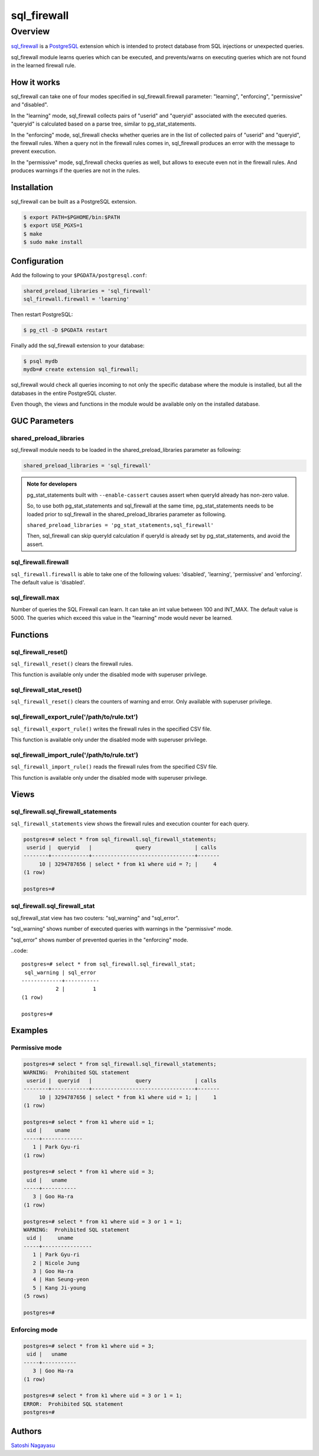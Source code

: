 ############
sql_firewall
############

Overview
========

sql_firewall_ is a PostgreSQL_ extension which is intended to protect
database from SQL injections or unexpected queries.

sql_firewall module learns queries which can be executed, and
prevents/warns on executing queries which are not found in the learned
firewall rule.

How it works
------------

sql_firewall can take one of four modes specified in
sql_firewall.firewall parameter: "learning", "enforcing",
"permissive" and "disabled".

In the "learning" mode, sql_firewall collects pairs of "userid" and
"queryid" associated with the executed queries. "queryid" is
calculated based on a parse tree, similar to pg_stat_statements.

In the "enforcing" mode, sql_firewall checks whether queries are in
the list of collected pairs of "userid" and "queryid", the firewall
rules. When a query not in the firewall rules comes in, sql_firewall
produces an error with the message to prevent execution.

In the "permissive" mode, sql_firewall checks queries as well, but
allows to execute even not in the firewall rules. And produces
warnings if the queries are not in the rules.


Installation
------------

sql_firewall can be built as a PostgreSQL extension.

.. code:: sh

  $ export PATH=$PGHOME/bin:$PATH
  $ export USE_PGXS=1
  $ make
  $ sudo make install


Configuration
-------------

Add the following to your ``$PGDATA/postgresql.conf``:

.. code::

   shared_preload_libraries = 'sql_firewall'
   sql_firewall.firewall = 'learning'

Then restart PostgreSQL:

.. code:: sh

   $ pg_ctl -D $PGDATA restart

Finally add the sql_firewall extension to your database:

.. code::

   $ psql mydb
   mydb=# create extension sql_firewall;

sql_firewall would check all queries incoming to not only the specific
database where the module is installed, but all the databases in the
entire PostgreSQL cluster.

Even though, the views and functions in the module would be available
only on the installed database.


GUC Parameters
--------------

shared_preload_libraries
^^^^^^^^^^^^^^^^^^^^^^^^

sql_firewall module needs to be loaded in the
shared_preload_libraries parameter as following:

.. code::

  shared_preload_libraries = 'sql_firewall'

.. admonition:: Note for developers

  pg_stat_statements built with ``--enable-cassert`` causes assert 
  when queryId already has non-zero value.

  So, to use both pg_stat_statements and sql_firewall at the same
  time, pg_stat_statements needs to be loaded prior to sql_firewall
  in the shared_preload_libraries parameter as following.

  ``shared_preload_libraries = 'pg_stat_statements,sql_firewall'``

  Then, sql_firewall can skip queryId calculation if queryId is
  already set by pg_stat_statements, and avoid the assert.

sql_firewall.firewall
^^^^^^^^^^^^^^^^^^^^^

``sql_firewall.firewall`` is able to take one of the following values:
'disabled', 'learning', 'permissive' and 'enforcing'.
The default value is 'disabled'.

sql_firewall.max
^^^^^^^^^^^^^^^^

Number of queries the SQL Firewall can learn.
It can take an int value between 100 and INT_MAX.
The default value is 5000.
The queries which exceed this value in the "learning" mode would never
be learned.


Functions
---------

sql_firewall_reset()
^^^^^^^^^^^^^^^^^^^^

``sql_firewall_reset()`` clears the firewall rules.

This function is available only under the disabled mode with
superuser privilege.

sql_firewall_stat_reset()
^^^^^^^^^^^^^^^^^^^^^^^^^

``sql_firewall_reset()`` clears the counters of warning and error. Only
available with superuser privilege.

sql_firewall_export_rule('/path/to/rule.txt')
^^^^^^^^^^^^^^^^^^^^^^^^^^^^^^^^^^^^^^^^^^^^^

``sql_firewall_export_rule()`` writes the firewall rules in the
specified CSV file.

This function is available only under the disabled mode with
superuser privilege.

sql_firewall_import_rule('/path/to/rule.txt')
^^^^^^^^^^^^^^^^^^^^^^^^^^^^^^^^^^^^^^^^^^^^^

``sql_firewall_import_rule()`` reads the firewall rules from the
specified CSV file.

This function is available only under the disabled mode with
superuser privilege.


Views
-----

sql_firewall.sql_firewall_statements
^^^^^^^^^^^^^^^^^^^^^^^^^^^^^^^^^^^^

``sql_firewall_statements`` view shows the firewall rules and execution
counter for each query.

.. code::

    postgres=# select * from sql_firewall.sql_firewall_statements;
     userid |  queryid   |              query              | calls
    --------+------------+---------------------------------+-------
         10 | 3294787656 | select * from k1 where uid = ?; |     4
    (1 row)
    
    postgres=#

sql_firewall.sql_firewall_stat
^^^^^^^^^^^^^^^^^^^^^^^^^^^^^^

sql_firewall_stat view has two couters: "sql_warning" and
"sql_error".

"sql_warning" shows number of executed queries with warnings in the
"permissive" mode.

"sql_error" shows number of prevented queries in the "enforcing"
mode.

..code::

    postgres=# select * from sql_firewall.sql_firewall_stat;
     sql_warning | sql_error
    -------------+-----------
               2 |         1
    (1 row)
    
    postgres=# 


Examples
--------

Permissive mode
^^^^^^^^^^^^^^^

.. code::

    postgres=# select * from sql_firewall.sql_firewall_statements;
    WARNING:  Prohibited SQL statement
     userid |  queryid   |              query              | calls
    --------+------------+---------------------------------+-------
         10 | 3294787656 | select * from k1 where uid = 1; |     1
    (1 row)
    
    postgres=# select * from k1 where uid = 1;
     uid |    uname
    -----+-------------
       1 | Park Gyu-ri
    (1 row)
    
    postgres=# select * from k1 where uid = 3;
     uid |   uname
    -----+-----------
       3 | Goo Ha-ra
    (1 row)
    
    postgres=# select * from k1 where uid = 3 or 1 = 1;
    WARNING:  Prohibited SQL statement
     uid |     uname
    -----+----------------
       1 | Park Gyu-ri
       2 | Nicole Jung
       3 | Goo Ha-ra
       4 | Han Seung-yeon
       5 | Kang Ji-young
    (5 rows)
  
    postgres=# 

Enforcing mode
^^^^^^^^^^^^^^

.. code::

    postgres=# select * from k1 where uid = 3;
     uid |   uname
    -----+-----------
       3 | Goo Ha-ra
    (1 row)
    
    postgres=# select * from k1 where uid = 3 or 1 = 1;
    ERROR:  Prohibited SQL statement
    postgres=# 


Authors
-------

`Satoshi Nagayasu <mailto:snaga@uptime.jp>`_

.. _sql_firewall: https://github.com/uptimejp/sql_firewall
.. _PostgreSQL: http://www.postgresql.org/
